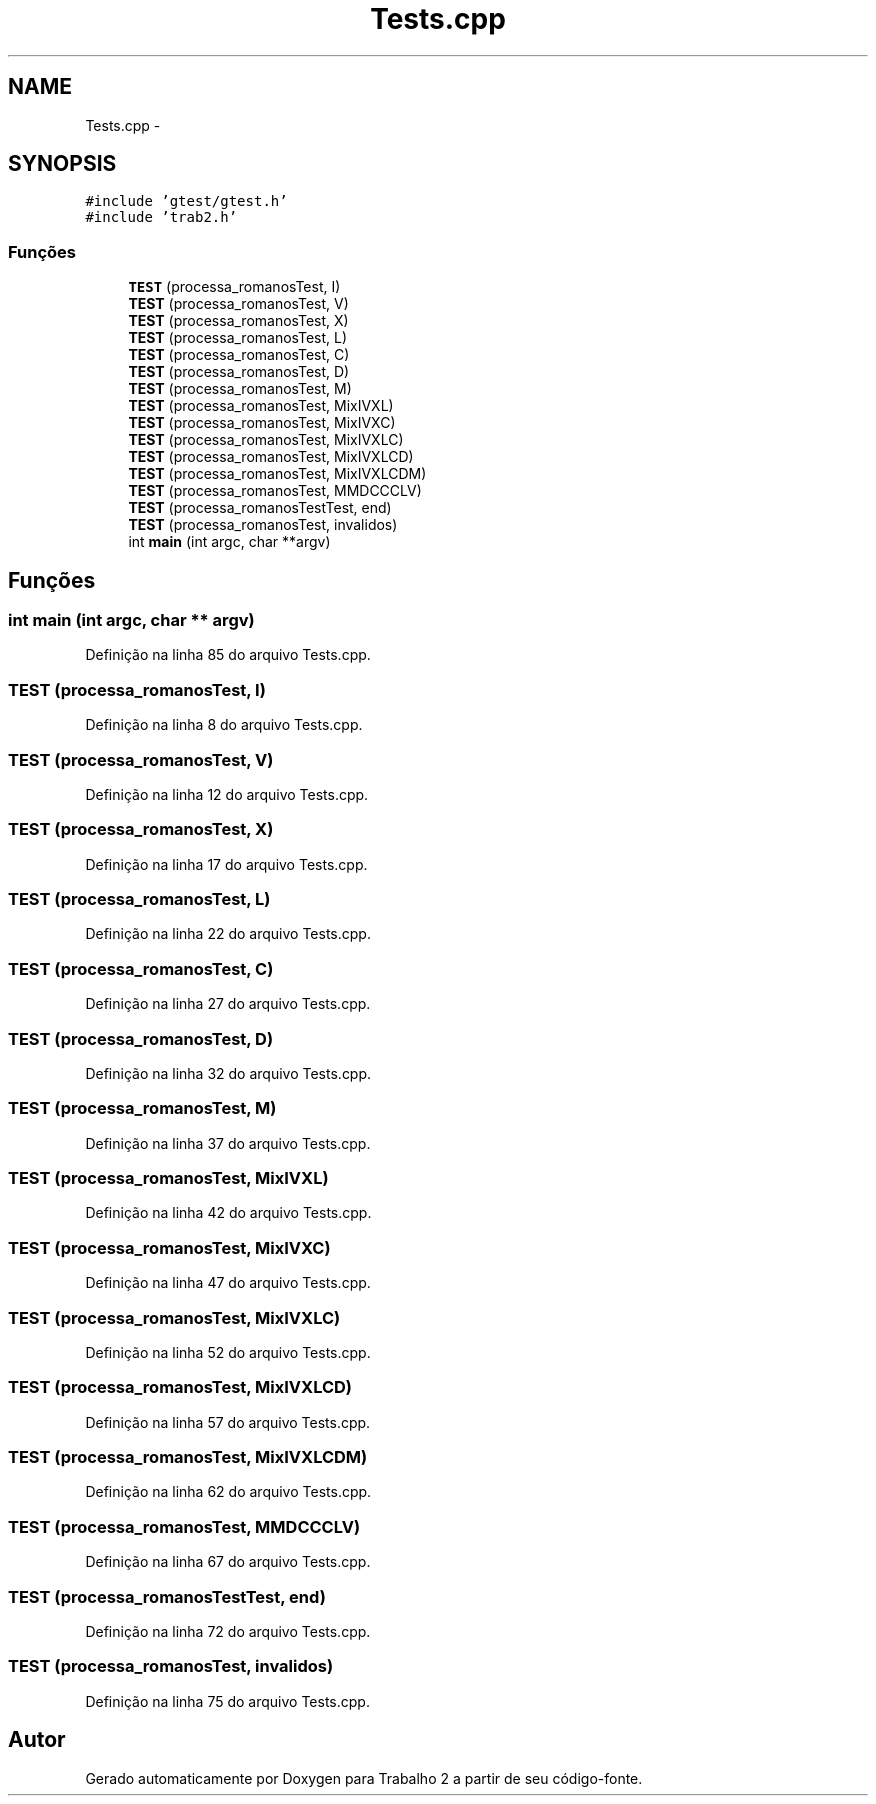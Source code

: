 .TH "Tests.cpp" 3 "Quarta, 28 de Setembro de 2016" "Trabalho 2" \" -*- nroff -*-
.ad l
.nh
.SH NAME
Tests.cpp \- 
.SH SYNOPSIS
.br
.PP
\fC#include 'gtest/gtest\&.h'\fP
.br
\fC#include 'trab2\&.h'\fP
.br

.SS "Funções"

.in +1c
.ti -1c
.RI "\fBTEST\fP (processa_romanosTest, I)"
.br
.ti -1c
.RI "\fBTEST\fP (processa_romanosTest, V)"
.br
.ti -1c
.RI "\fBTEST\fP (processa_romanosTest, X)"
.br
.ti -1c
.RI "\fBTEST\fP (processa_romanosTest, L)"
.br
.ti -1c
.RI "\fBTEST\fP (processa_romanosTest, C)"
.br
.ti -1c
.RI "\fBTEST\fP (processa_romanosTest, D)"
.br
.ti -1c
.RI "\fBTEST\fP (processa_romanosTest, M)"
.br
.ti -1c
.RI "\fBTEST\fP (processa_romanosTest, MixIVXL)"
.br
.ti -1c
.RI "\fBTEST\fP (processa_romanosTest, MixIVXC)"
.br
.ti -1c
.RI "\fBTEST\fP (processa_romanosTest, MixIVXLC)"
.br
.ti -1c
.RI "\fBTEST\fP (processa_romanosTest, MixIVXLCD)"
.br
.ti -1c
.RI "\fBTEST\fP (processa_romanosTest, MixIVXLCDM)"
.br
.ti -1c
.RI "\fBTEST\fP (processa_romanosTest, MMDCCCLV)"
.br
.ti -1c
.RI "\fBTEST\fP (processa_romanosTestTest, end)"
.br
.ti -1c
.RI "\fBTEST\fP (processa_romanosTest, invalidos)"
.br
.ti -1c
.RI "int \fBmain\fP (int argc, char **argv)"
.br
.in -1c
.SH "Funções"
.PP 
.SS "int main (int argc, char ** argv)"

.PP
Definição na linha 85 do arquivo Tests\&.cpp\&.
.SS "TEST (processa_romanosTest, I)"

.PP
Definição na linha 8 do arquivo Tests\&.cpp\&.
.SS "TEST (processa_romanosTest, V)"

.PP
Definição na linha 12 do arquivo Tests\&.cpp\&.
.SS "TEST (processa_romanosTest, X)"

.PP
Definição na linha 17 do arquivo Tests\&.cpp\&.
.SS "TEST (processa_romanosTest, L)"

.PP
Definição na linha 22 do arquivo Tests\&.cpp\&.
.SS "TEST (processa_romanosTest, C)"

.PP
Definição na linha 27 do arquivo Tests\&.cpp\&.
.SS "TEST (processa_romanosTest, D)"

.PP
Definição na linha 32 do arquivo Tests\&.cpp\&.
.SS "TEST (processa_romanosTest, M)"

.PP
Definição na linha 37 do arquivo Tests\&.cpp\&.
.SS "TEST (processa_romanosTest, MixIVXL)"

.PP
Definição na linha 42 do arquivo Tests\&.cpp\&.
.SS "TEST (processa_romanosTest, MixIVXC)"

.PP
Definição na linha 47 do arquivo Tests\&.cpp\&.
.SS "TEST (processa_romanosTest, MixIVXLC)"

.PP
Definição na linha 52 do arquivo Tests\&.cpp\&.
.SS "TEST (processa_romanosTest, MixIVXLCD)"

.PP
Definição na linha 57 do arquivo Tests\&.cpp\&.
.SS "TEST (processa_romanosTest, MixIVXLCDM)"

.PP
Definição na linha 62 do arquivo Tests\&.cpp\&.
.SS "TEST (processa_romanosTest, MMDCCCLV)"

.PP
Definição na linha 67 do arquivo Tests\&.cpp\&.
.SS "TEST (processa_romanosTestTest, end)"

.PP
Definição na linha 72 do arquivo Tests\&.cpp\&.
.SS "TEST (processa_romanosTest, invalidos)"

.PP
Definição na linha 75 do arquivo Tests\&.cpp\&.
.SH "Autor"
.PP 
Gerado automaticamente por Doxygen para Trabalho 2 a partir de seu código-fonte\&.
